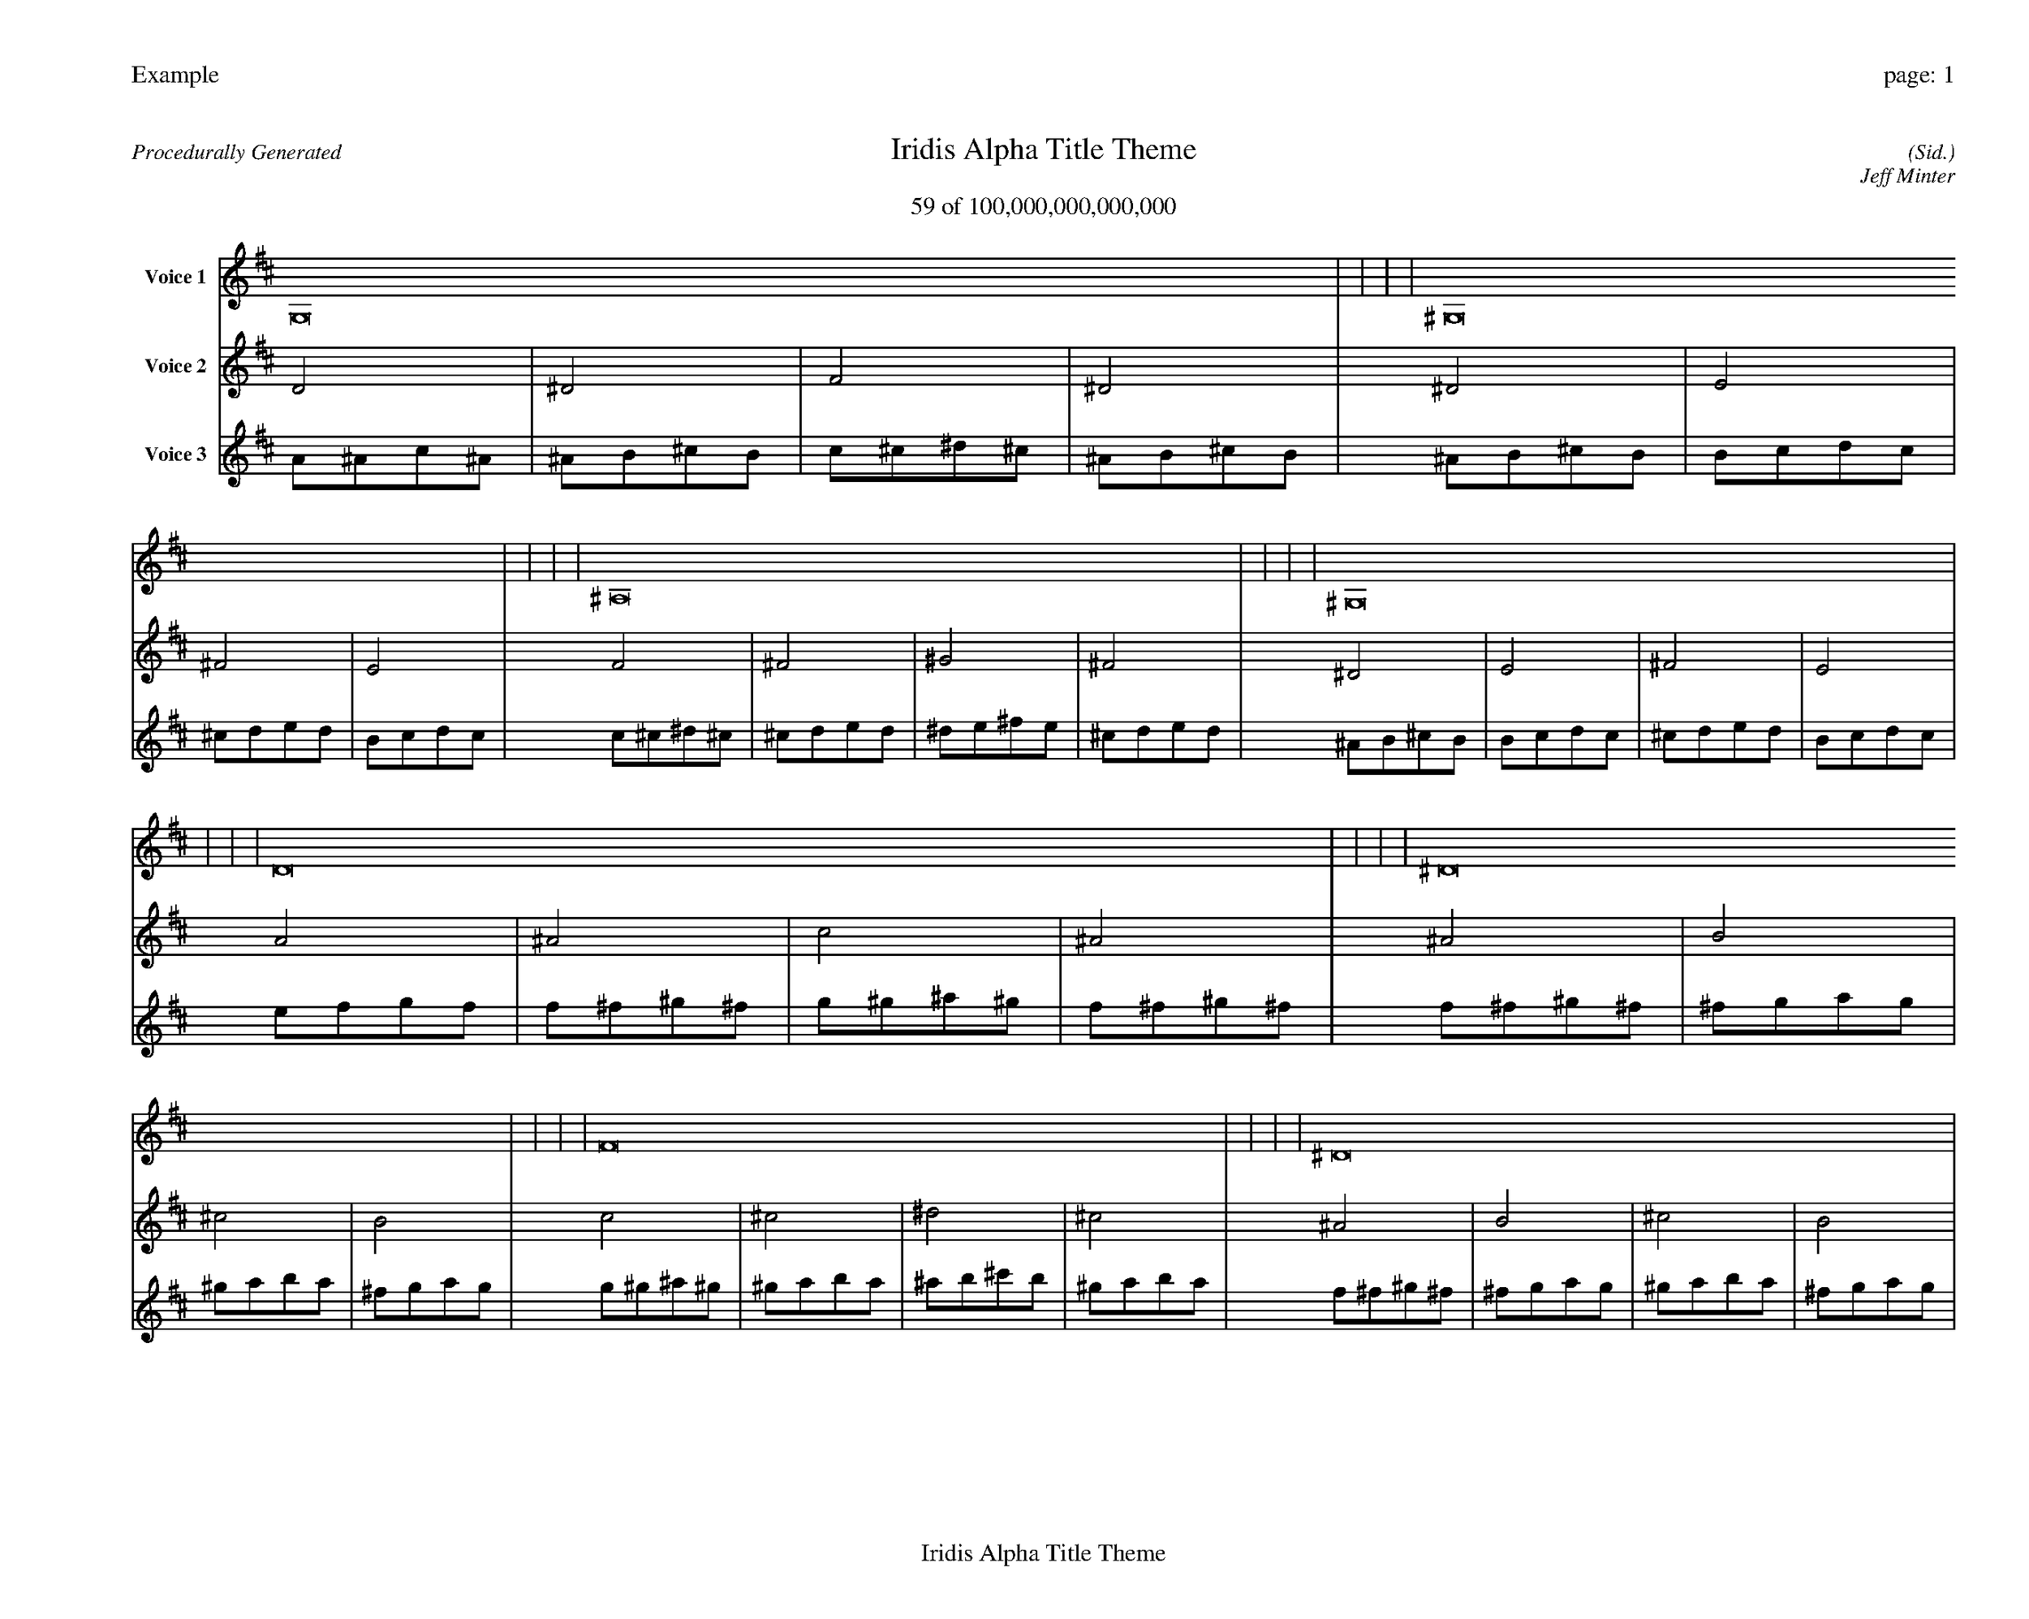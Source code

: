 
%abc-2.2
%%pagewidth 35cm
%%header "Example		page: $P"
%%footer "	$T"
%%gutter .5cm
%%barsperstaff 16
%%titleformat R-P-Q-T C1 O1, T+T N1
%%composerspace 0
X: 2 % start of header
T:Iridis Alpha Title Theme
T:59 of 100,000,000,000,000
C: (Sid.)
O: Jeff Minter
R:Procedurally Generated
L: 1/8
K: D % scale: C major
V:1 name="Voice 1"
G,16    |     |     |     | ^G,16    |     |     |     | ^A,16    |     |     |     | ^G,16    |     |     |     | D16    |     |     |     | ^D16    |     |     |     | F16    |     |     |     | ^D16    |     |     |     | ^D16    |     |     |     | E16    |     |     |     | ^F16    |     |     |     | E16    |     |     |     | F16    |     |     |     | ^F16    |     |     |     | ^G16    |     |     |     | ^F16    |     |     |     | :|
V:2 name="Voice 2"
D4    | ^D4    | F4    | ^D4    | ^D4    | E4    | ^F4    | E4    | F4    | ^F4    | ^G4    | ^F4    | ^D4    | E4    | ^F4    | E4    | A4    | ^A4    | c4    | ^A4    | ^A4    | B4    | ^c4    | B4    | c4    | ^c4    | ^d4    | ^c4    | ^A4    | B4    | ^c4    | B4    | ^A4    | B4    | ^c4    | B4    | B4    | c4    | d4    | c4    | ^c4    | d4    | e4    | d4    | B4    | c4    | d4    | c4    | c4    | ^c4    | ^d4    | ^c4    | ^c4    | d4    | e4    | d4    | ^d4    | e4    | ^f4    | e4    | ^c4    | d4    | e4    | d4    | :|
V:3 name="Voice 3"
A1^A1c1^A1|^A1B1^c1B1|c1^c1^d1^c1|^A1B1^c1B1|^A1B1^c1B1|B1c1d1c1|^c1d1e1d1|B1c1d1c1|c1^c1^d1^c1|^c1d1e1d1|^d1e1^f1e1|^c1d1e1d1|^A1B1^c1B1|B1c1d1c1|^c1d1e1d1|B1c1d1c1|e1f1g1f1|f1^f1^g1^f1|g1^g1^a1^g1|f1^f1^g1^f1|f1^f1^g1^f1|^f1g1a1g1|^g1a1b1a1|^f1g1a1g1|g1^g1^a1^g1|^g1a1b1a1|^a1b1^c'1b1|^g1a1b1a1|f1^f1^g1^f1|^f1g1a1g1|^g1a1b1a1|^f1g1a1g1|f1^f1^g1^f1|^f1g1a1g1|^g1a1b1a1|^f1g1a1g1|^f1g1a1g1|g1^g1^a1^g1|a1^a1c'1^a1|g1^g1^a1^g1|^g1a1b1a1|a1^a1c'1^a1|b1c'1d'1c'1|a1^a1c'1^a1|^f1g1a1g1|g1^g1^a1^g1|a1^a1c'1^a1|g1^g1^a1^g1|g1^g1^a1^g1|^g1a1b1a1|^a1b1^c'1b1|^g1a1b1a1|^g1a1b1a1|a1^a1c'1^a1|b1c'1d'1c'1|a1^a1c'1^a1|^a1b1^c'1b1|b1c'1d'1c'1|^c'1d'1e'1d'1|b1c'1d'1c'1|^g1a1b1a1|a1^a1c'1^a1|b1c'1d'1c'1|a1^a1c'1^a1|:|
